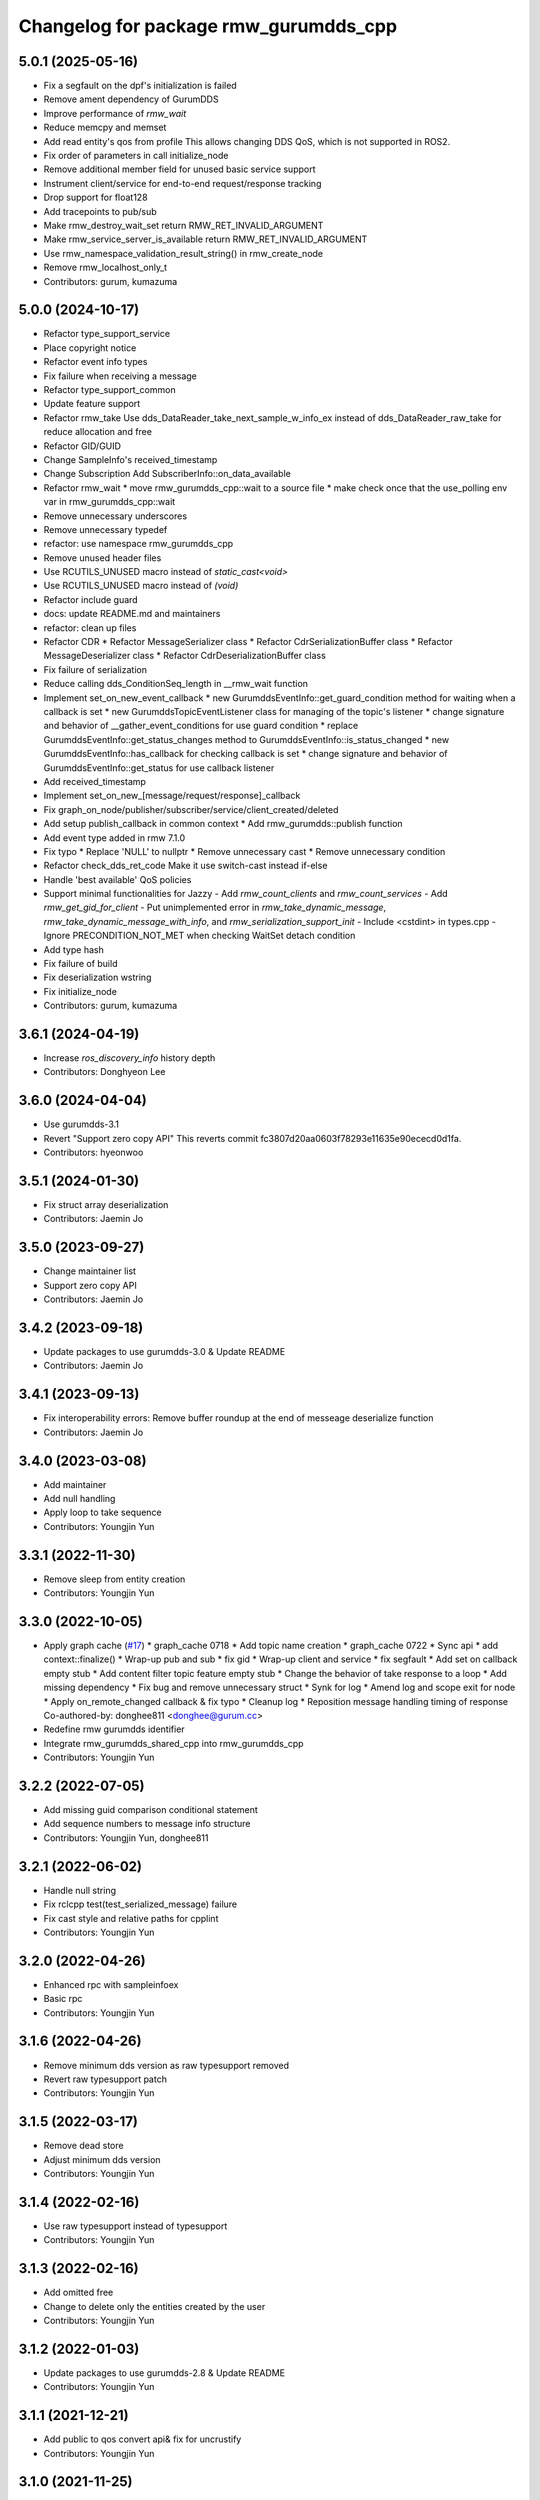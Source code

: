 ^^^^^^^^^^^^^^^^^^^^^^^^^^^^^^^^^^^^^^^^^^^^^^
Changelog for package rmw_gurumdds_cpp
^^^^^^^^^^^^^^^^^^^^^^^^^^^^^^^^^^^^^^^^^^^^^^

5.0.1 (2025-05-16)
-----------
* Fix a segfault on the dpf's initialization is failed
* Remove ament dependency of GurumDDS
* Improve performance of `rmw_wait`
* Reduce memcpy and memset
* Add read entity's qos from profile
  This allows changing DDS QoS, which is not supported in ROS2.
* Fix order of parameters in call initialize_node
* Remove additional member field for unused basic service support
* Instrument client/service for end-to-end request/response tracking
* Drop support for float128
* Add tracepoints to pub/sub
* Make rmw_destroy_wait_set return RMW_RET_INVALID_ARGUMENT
* Make rmw_service_server_is_available return RMW_RET_INVALID_ARGUMENT
* Use rmw_namespace_validation_result_string() in rmw_create_node
* Remove rmw_localhost_only_t
* Contributors: gurum, kumazuma

5.0.0 (2024-10-17)
------------------
* Refactor type_support_service
* Place copyright notice
* Refactor event info types
* Fix failure when receiving a message
* Refactor type_support_common
* Update feature support
* Refactor rmw_take
  Use dds_DataReader_take_next_sample_w_info_ex instead of dds_DataReader_raw_take for reduce allocation and free
* Refactor GID/GUID
* Change SampleInfo's received_timestamp
* Change Subscription
  Add SubscriberInfo::on_data_available
* Refactor rmw_wait
  * move rmw_gurumdds_cpp::wait to a source file
  * make check once that the use_polling env var in rmw_gurumdds_cpp::wait
* Remove unnecessary underscores
* Remove unnecessary typedef
* refactor: use namespace rmw_gurumdds_cpp
* Remove unused header files
* Use RCUTILS_UNUSED macro instead of `static_cast<void>`
* Use RCUTILS_UNUSED macro instead of `(void)`
* Refactor include guard
* docs: update README.md and maintainers
* refactor: clean up files
* Refactor CDR
  * Refactor MessageSerializer class
  * Refactor CdrSerializationBuffer class
  * Refactor MessageDeserializer class
  * Refactor CdrDeserializationBuffer class
* Fix failure of serialization
* Reduce calling dds_ConditionSeq_length in __rmw_wait function
* Implement set_on_new_event_callback
  * new GurumddsEventInfo::get_guard_condition method for waiting when a callback is set
  * new GurumddsTopicEventListener class for managing of the topic's listener
  * change signature and behavior of __gather_event_conditions for use guard condition
  * replace GurumddsEventInfo::get_status_changes method to GurumddsEventInfo::is_status_changed
  * new GurumddsEventInfo::has_callback for checking callback is set
  * change signature and behavior of GurumddsEventInfo::get_status for use callback listener
* Add received_timestamp
* Implement set_on_new\_[message/request/response]_callback
* Fix graph_on_node/publisher/subscriber/service/client_created/deleted
* Add setup publish_callback in common context
  * Add rmw_gurumdds::publish function
* Add event type added in rmw 7.1.0
* Fix typo
  * Replace 'NULL' to nullptr
  * Remove unnecessary cast
  * Remove unnecessary condition
* Refactor check_dds_ret_code
  Make it use switch-cast instead if-else
* Handle 'best available' QoS policies
* Support minimal functionalities for Jazzy
  - Add `rmw_count_clients` and `rmw_count_services`
  - Add `rmw_get_gid_for_client`
  - Put unimplemented error in `rmw_take_dynamic_message`, `rmw_take_dynamic_message_with_info`, and `rmw_serialization_support_init`
  - Include <cstdint> in types.cpp
  - Ignore PRECONDITION_NOT_MET when checking WaitSet detach condition
* Add type hash
* Fix failure of build
* Fix deserialization wstring
* Fix initialize_node
* Contributors: gurum, kumazuma

3.6.1 (2024-04-19)
------------------
* Increase `ros_discovery_info` history depth
* Contributors: Donghyeon Lee

3.6.0 (2024-04-04)
------------------
* Use gurumdds-3.1
* Revert "Support zero copy API"
  This reverts commit fc3807d20aa0603f78293e11635e90ececd0d1fa.
* Contributors: hyeonwoo

3.5.1 (2024-01-30)
------------------
* Fix struct array deserialization
* Contributors: Jaemin Jo

3.5.0 (2023-09-27)
------------------
* Change maintainer list
* Support zero copy API
* Contributors: Jaemin Jo

3.4.2 (2023-09-18)
------------------
* Update packages to use gurumdds-3.0 & Update README
* Contributors: Jaemin Jo

3.4.1 (2023-09-13)
------------------
* Fix interoperability errors: Remove buffer roundup at the end of messeage deserialize function
* Contributors: Jaemin Jo

3.4.0 (2023-03-08)
------------------
* Add maintainer
* Add null handling
* Apply loop to take sequence
* Contributors: Youngjin Yun

3.3.1 (2022-11-30)
------------------
* Remove sleep from entity creation
* Contributors: Youngjin Yun

3.3.0 (2022-10-05)
------------------
* Apply graph cache (`#17 <https://github.com/ros2/rmw_gurumdds/issues/17>`_)
  * graph_cache 0718
  * Add topic name creation
  * graph_cache 0722
  * Sync api
  * add context::finalize()
  * Wrap-up pub and sub
  * fix gid
  * Wrap-up client and service
  * fix segfault
  * Add set on callback empty stub
  * Add content filter topic feature empty stub
  * Change the behavior of take response to a loop
  * Add missing dependency
  * Fix bug and remove unnecessary struct
  * Synk for log
  * Amend log and scope exit for node
  * Apply on_remote_changed callback & fix typo
  * Cleanup log
  * Reposition message handling timing of response
  Co-authored-by: donghee811 <donghee@gurum.cc>
* Redefine rmw gurumdds identifier
* Integrate rmw_gurumdds_shared_cpp into rmw_gurumdds_cpp
* Contributors: Youngjin Yun

3.2.2 (2022-07-05)
------------------
* Add missing guid comparison conditional statement
* Add sequence numbers to message info structure
* Contributors: Youngjin Yun, donghee811

3.2.1 (2022-06-02)
------------------
* Handle null string
* Fix rclcpp test(test_serialized_message) failure
* Fix cast style and relative paths for cpplint
* Contributors: Youngjin Yun

3.2.0 (2022-04-26)
------------------
* Enhanced rpc with sampleinfoex
* Basic rpc
* Contributors: Youngjin Yun

3.1.6 (2022-04-26)
------------------
* Remove minimum dds version as raw typesupport removed
* Revert raw typesupport patch
* Contributors: Youngjin Yun

3.1.5 (2022-03-17)
------------------
* Remove dead store
* Adjust minimum dds version
* Contributors: Youngjin Yun

3.1.4 (2022-02-16)
------------------
* Use raw typesupport instead of typesupport
* Contributors: Youngjin Yun

3.1.3 (2022-02-16)
------------------
* Add omitted free
* Change to delete only the entities created by the user
* Contributors: Youngjin Yun

3.1.2 (2022-01-03)
------------------
* Update packages to use gurumdds-2.8 & Update README
* Contributors: Youngjin Yun

3.1.1 (2021-12-21)
------------------
* Add public to qos convert api& fix for uncrustify
* Contributors: Youngjin Yun

3.1.0 (2021-11-25)
------------------
* Use convert api for publisher/subscription Qos getters
* Add client/service Qos getters
* Remove dds_typesupport from Publisher/Subscriber Info
* Change the return time when destroying entities
* Add ommited memory manage code
* Modify unnecessary code
* Fix typo
* Update return value
* Contributors: Youngjin Yun

3.0.9 (2021-10-14)
------------------

3.0.8 (2021-10-14)
------------------

3.0.7 (2021-09-27)
------------------

3.0.6 (2021-09-23)
------------------
* Revise for lint
* Contributors: Youngjin Yun

3.0.5 (2021-09-23)
------------------
* Update rmw_context_impl_t definition
* Add rmw_publisher_wait_for_all_acked
* Contributors: Youngjin Yun

3.0.4 (2021-09-02)
------------------
* Fix unbounded sequence size
* Contributors: Youngjin Yun

3.0.3 (2021-08-19)
------------------
* Remove datareader listener patch
* Remove unnecessary operation
* Contributors: Youngjin Yun

3.0.2 (2021-07-14)
------------------

3.0.1 (2021-07-07)
------------------
* Use variable attempt to take the number of times equal to count
* Check if the queue is empty before using it
* Contributors: Youngjin Yun

3.0.0 (2021-04-29)
------------------
* Revise for lint
* Contributors: Youngjin Yun

2.1.4 (2021-04-22)
------------------
* Indicate missing support for unique network flows
* Contributors: Youngjin Yun

2.1.3 (2021-04-12)
------------------
* Use dds_free instead of free for dll library
* Contributors: Youngjin Yun

2.1.2 (2021-03-22)
------------------
* Update code about build error on windows
* Add RMW function to check QoS compatibility
* Contributors: Youngjin Yun, youngjin

2.1.1 (2021-03-12)
------------------
* Update packages to use gurumdds-2.7
* Contributors: youngjin

2.1.0 (2021-02-23)
------------------
* Change maintainer
* Handle typesupport errors on retrieval
* Set actual domain id into context
* Fix wrong error messages
* Use DataReader listener for taking data samples
* Contributors: junho, youngjin

2.0.1 (2020-07-29)
------------------
* Change maintainer
* Contributors: junho

2.0.0 (2020-07-09)
------------------
* Removed parameters domain_id and localhost_only from rmw_create_node()
* Updated init/shutdown/init option functions
* Contributors: junho

1.1.0 (2020-07-09)
------------------
* Finalize rmw context only if it's shutdown
* Added support for sample_lost event
* Renamed rmw_gurumdds_dynamic_cpp to rmw_gurumdds_cpp
* Renamed rmw_gurumdds_cpp to rmw_gurumdds_static_cpp
* Contributors: junho

1.0.0 (2020-06-04)
------------------
* Fixed wrong package version
* MANUAL_BY_NODE liveliness is deprecated
* Updated packages to use gurumdds-2.6
* Replaced rosidl_message_bounds_t with rosidl_runtime_c__Sequence__bound
* Replaced rmw_request_id_t with rmw_service_info_t
* Added rmw_take_sequence()
* Fill timestamps in message info
* Fixed template specialization
* security_context is renamed to enclave
* Replaced rosidl_generator\_* with rosidl_runtime\_*
* Added incompatible qos support
* Apply one participant per context API changes
* Fixed serialization/deserialization errors
* Fixed some errors
  * added missing qos finalization
  * fixed issue that topic endpoint info was not handled correctly
  * added null check to builtin datareader callbacks
* Added qos finalization after creating publisher/subscriber
* Added event init functions
* Implemented rmw_serialize/rmw_deserialize
* Implemented client
* Implemented service
* Fixed code style divergence
* Implemented subscription
* Fixed some errors in cdr buffer
* Implemented publisher
* Implemented serialization/deserialization
* Suppress complie warnings
* Modified structures in types.hpp
* Implemented create_metastring()
* added rmw_gurumdds_cpp
* Contributors: junho

0.8.2 (2019-12-19)
------------------

0.8.1 (2019-11-15)
------------------

0.8.0 (2019-11-06)
------------------
